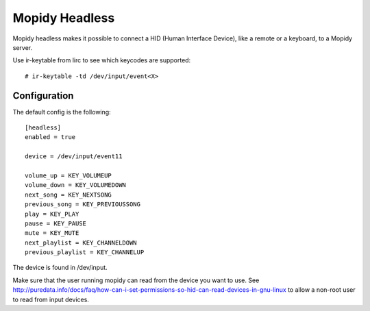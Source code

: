 Mopidy Headless
==============

Mopidy headless makes it possible to connect a HID (Human Interface Device), like a remote or a keyboard, to a Mopidy server.

Use ir-keytable from lirc to see which keycodes are supported::

    # ir-keytable -td /dev/input/event<X>
    
Configuration
-------

The default config is the following::

    [headless]
    enabled = true
    
    device = /dev/input/event11
    
    volume_up = KEY_VOLUMEUP
    volume_down = KEY_VOLUMEDOWN
    next_song = KEY_NEXTSONG
    previous_song = KEY_PREVIOUSSONG
    play = KEY_PLAY
    pause = KEY_PAUSE
    mute = KEY_MUTE
    next_playlist = KEY_CHANNELDOWN
    previous_playlist = KEY_CHANNELUP
    
The device is found in /dev/input.

Make sure that the user running mopidy can read from the device you want to use. See http://puredata.info/docs/faq/how-can-i-set-permissions-so-hid-can-read-devices-in-gnu-linux to allow a non-root user to read from input devices.
